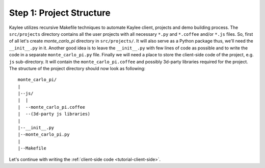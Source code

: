 .. _tutorial-project-structure:

Step 1: Project Structure
=========================

Kaylee utilizes recursive Makefile techniques to automate Kaylee client,
projects and demo building process. The ``src/projects`` directory contains
all the user projects with all necessary ``*.py`` and ``*.coffee`` and/or
``*.js`` files. So, first of all let's create `monte_carlo_pi` directory in
``src/projects/``.
It will also serve as a Python package thus, we'll need the ``__init__.py``
in it. Another good idea is to leave the ``__init__.py`` with few lines of
code as possible and to write the code in a separate ``monte_carlo_pi.py``
file.
Finally we will need a place to store the client-side code of the project,
e.g. ``js`` sub-directory. It will contain the ``monte_carlo_pi.coffee`` and
possibly 3d-party libraries required for the project.
The structure of the project directory should now look as following::

  monte_carlo_pi/
  |
  |--js/
  |  |
  |  --monte_carlo_pi.coffee
  |  --(3d-party js libraries)
  |
  |--__init__.py
  |--monte_carlo_pi.py
  |
  |--Makefile


Let's continue with writing the :ref:`client-side code <tutorial-client-side>`.
